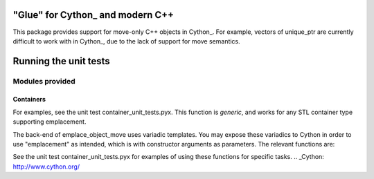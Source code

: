 "Glue" for Cython_ and modern C++
==============================================

This package provides support for move-only C++ objects in Cython_.  For example, vectors of unique_ptr are currently difficult to work with in Cython_, due to the lack of support for move semantics.

Running the unit tests
=================================

.. code-block:: python
    python setup_tests.py build_ext -i
    python -m unittest discover cython_mcpp/test

Modules provided
-----------------------------

Containers
+++++++++++++++++++++++++++++

.. code-block:: cython
    from cython_mcpp.container cimport *

 Functions provided:

.. code-block:: cython
    #Use std::move to emplace or emplace_back t into v.
    #SFINAE is used to determine emplace vs emplace_back.
    void emplace_object_move[CONTAINER,TYPE](CONTAINER & v, TYPE & t)

For examples, see the unit test container_unit_tests.pyx.  This function is *generic*, and works for any STL container type supporting emplacement.

The back-end of emplace_object_move uses variadic templates.  You may expose these variadics to Cython in order to use "emplacement" as intended, which is with constructor arguments as parameters.  The relevant functions are:

.. code-block:: cpp
    template <typename container, typename... args>
    inline auto
    emplace(container &c, args &&... Args)
        -> decltype(detail::emplace_dispatch(c, std::forward<args>(Args)...))
    {
        return detail::emplace_dispatch(c, std::forward<args>(Args)...);
    }

    template <typename container, typename... args>
    inline auto
    emplace_move(container &c, args &&... Args)
        -> decltype(emplace(c, std::move(Args)...))
    {
        return emplace(c, std::move(Args)...);
    }


See the unit test container_unit_tests.pyx for examples of using these functions for specific tasks.
.. _Cython: http://www.cython.org/
